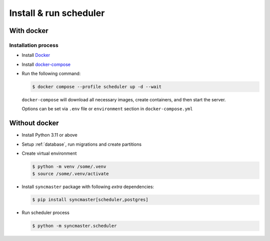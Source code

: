.. _server-install:

Install & run scheduler
=======================

With docker
-----------

Installation process
~~~~~~~~~~~~~~~~~~~~

* Install `Docker <https://docs.docker.com/engine/install/>`_
* Install `docker-compose <https://github.com/docker/compose/releases/>`_

* Run the following command:

  .. code:: console

    $ docker compose --profile scheduler up -d --wait

  ``docker-compose`` will download all necessary images, create containers, and then start the server.

  Options can be set via ``.env`` file or ``environment`` section in ``docker-compose.yml``

.. dropdown:: ``docker-compose.yml``

    .. literalinclude:: ../../../docker-compose.yml
        :emphasize-lines: 103-120

.. dropdown:: ``.env.docker``

    .. literalinclude:: ../../../.env.docker
        :emphasize-lines: 4-16,38-39


Without docker
--------------

* Install Python 3.11 or above
* Setup :ref:`database`, run migrations and create partitions
* Create virtual environment

  .. code-block:: console

      $ python -m venv /some/.venv
      $ source /some/.venv/activate

* Install ``syncmaster`` package with following *extra* dependencies:

  .. code-block:: console

      $ pip install syncmaster[scheduler,postgres]

* Run scheduler process

  .. code-block:: console

    $ python -m syncmaster.scheduler

